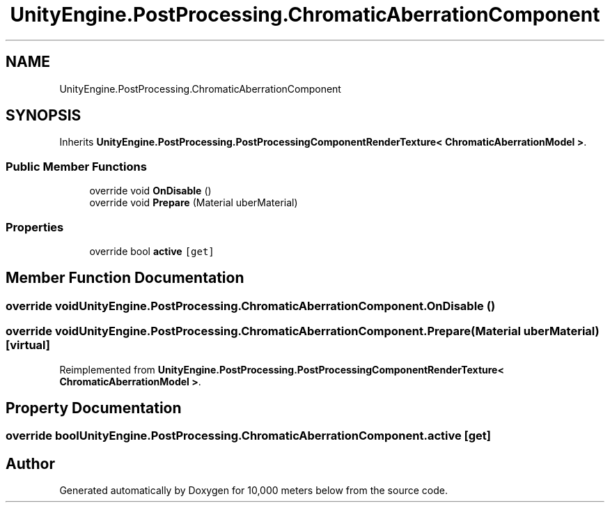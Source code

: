 .TH "UnityEngine.PostProcessing.ChromaticAberrationComponent" 3 "Sun Dec 12 2021" "10,000 meters below" \" -*- nroff -*-
.ad l
.nh
.SH NAME
UnityEngine.PostProcessing.ChromaticAberrationComponent
.SH SYNOPSIS
.br
.PP
.PP
Inherits \fBUnityEngine\&.PostProcessing\&.PostProcessingComponentRenderTexture< ChromaticAberrationModel >\fP\&.
.SS "Public Member Functions"

.in +1c
.ti -1c
.RI "override void \fBOnDisable\fP ()"
.br
.ti -1c
.RI "override void \fBPrepare\fP (Material uberMaterial)"
.br
.in -1c
.SS "Properties"

.in +1c
.ti -1c
.RI "override bool \fBactive\fP\fC [get]\fP"
.br
.in -1c
.SH "Member Function Documentation"
.PP 
.SS "override void UnityEngine\&.PostProcessing\&.ChromaticAberrationComponent\&.OnDisable ()"

.SS "override void UnityEngine\&.PostProcessing\&.ChromaticAberrationComponent\&.Prepare (Material uberMaterial)\fC [virtual]\fP"

.PP
Reimplemented from \fBUnityEngine\&.PostProcessing\&.PostProcessingComponentRenderTexture< ChromaticAberrationModel >\fP\&.
.SH "Property Documentation"
.PP 
.SS "override bool UnityEngine\&.PostProcessing\&.ChromaticAberrationComponent\&.active\fC [get]\fP"


.SH "Author"
.PP 
Generated automatically by Doxygen for 10,000 meters below from the source code\&.
